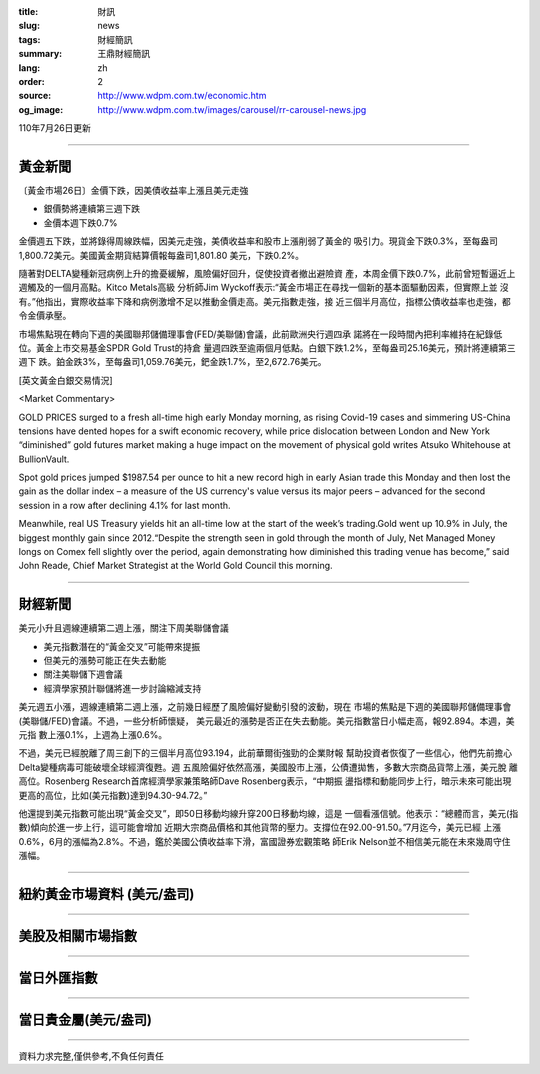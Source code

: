 :title: 財訊
:slug: news
:tags: 財經簡訊
:summary: 王鼎財經簡訊
:lang: zh
:order: 2
:source: http://www.wdpm.com.tw/economic.htm
:og_image: http://www.wdpm.com.tw/images/carousel/rr-carousel-news.jpg

110年7月26日更新

----

黃金新聞
++++++++

〔黃金市場26日〕金價下跌，因美債收益率上漲且美元走強

* 銀價勢將連續第三週下跌
* 金價本週下跌0.7%

金價週五下跌，並將錄得周線跌幅，因美元走強，美債收益率和股市上漲削弱了黃金的
吸引力。現貨金下跌0.3%，至每盎司1,800.72美元。美國黃金期貨結算價報每盎司1,801.80
美元，下跌0.2%。

隨著對DELTA變種新冠病例上升的擔憂緩解，風險偏好回升，促使投資者撤出避險資
產，本周金價下跌0.7%，此前曾短暫逼近上週觸及的一個月高點。Kitco Metals高級
分析師Jim Wyckoff表示:“黃金市場正在尋找一個新的基本面驅動因素，但實際上並
沒有。”他指出，實際收益率下降和病例激增不足以推動金價走高。美元指數走強，接
近三個半月高位，指標公債收益率也走強，都令金價承壓。

市場焦點現在轉向下週的美國聯邦儲備理事會(FED/美聯儲)會議，此前歐洲央行週四承
諾將在一段時間內把利率維持在紀錄低位。黃金上市交易基金SPDR Gold Trust的持倉
量週四跌至逾兩個月低點。白銀下跌1.2%，至每盎司25.16美元，預計將連續第三週下
跌。鉑金跌3%，至每盎司1,059.76美元，鈀金跌1.7%，至2,672.76美元。








[英文黃金白銀交易情況]

<Market Commentary>

GOLD PRICES surged to a fresh all-time high early Monday morning, as 
rising Covid-19 cases and simmering US-China tensions have dented hopes 
for a swift economic recovery, while price dislocation between London and 
New York “diminished” gold futures market making a huge impact on the 
movement of physical gold writes Atsuko Whitehouse at BullionVault.
 
Spot gold prices jumped $1987.54 per ounce to hit a new record high in 
early Asian trade this Monday and then lost the gain as the dollar 
index – a measure of the US currency's value versus its major 
peers – advanced for the second session in a row after declining 4.1% 
for last month.
 
Meanwhile, real US Treasury yields hit an all-time low at the start of 
the week’s trading.Gold went up 10.9% in July, the biggest monthly gain 
since 2012.“Despite the strength seen in gold through the month of July, 
Net Managed Money longs on Comex fell slightly over the period, again 
demonstrating how diminished this trading venue has become,” said John 
Reade, Chief Market Strategist at the World Gold Council this morning.

----

財經新聞
++++++++
美元小升且週線連續第二週上漲，關注下周美聯儲會議

* 美元指數潛在的“黃金交叉”可能帶來提振
* 但美元的漲勢可能正在失去動能
* 關注美聯儲下週會議
* 經濟學家預計聯儲將進一步討論縮減支持

美元週五小漲，週線連續第二週上漲，之前幾日經歷了風險偏好變動引發的波動，現在
市場的焦點是下週的美國聯邦儲備理事會(美聯儲/FED)會議。不過，一些分析師懷疑，
美元最近的漲勢是否正在失去動能。美元指數當日小幅走高，報92.894。本週，美元指
數上漲0.1%，上週為上漲0.6%。
    
不過，美元已經脫離了周三創下的三個半月高位93.194，此前華爾街強勁的企業財報
幫助投資者恢復了一些信心，他們先前擔心Delta變種病毒可能破壞全球經濟復甦。週
五風險偏好依然高漲，美國股市上漲，公債遭拋售，多數大宗商品貨幣上漲，美元脫
離高位。Rosenberg Research首席經濟學家兼策略師Dave Rosenberg表示，“中期振
盪指標和動能同步上行，暗示未來可能出現更高的高位，比如(美元指數)達到94.30-94.72。”

他還提到美元指數可能出現“黃金交叉”，即50日移動均線升穿200日移動均線，這是
一個看漲信號。他表示：“總體而言，美元(指數)傾向於進一步上行，這可能會增加
近期大宗商品價格和其他貨幣的壓力。支撐位在92.00-91.50。”7月迄今，美元已經
上漲0.6%，6月的漲幅為2.8%。不過，鑑於美國公債收益率下滑，富國證券宏觀策略
師Erik Nelson並不相信美元能在未來幾周守住漲幅。



            


----

紐約黃金市場資料 (美元/盎司)
++++++++++++++++++++++++++++

.. raw:: html

  <A HREF="http://www.kitco.com/connecting.html">
  <IMG SRC="http://www.kitconet.com/images/quotes_4b2.gif" BORDER="0" ALT="[Most Recent Quotes from www.kitco.com]">
  </A>

----

美股及相關市場指數
++++++++++++++++++

.. raw:: html

  <!-- TradingView Widget BEGIN -->
  <div class="tradingview-widget-container">
    <div class="tradingview-widget-container__widget"></div>
    <div class="tradingview-widget-copyright"><a href="https://tw.tradingview.com/markets/indices/" rel="noopener" target="_blank"><span class="blue-text">指數行情</span></a>由TradingView提供</div>
    <script type="text/javascript" src="https://s3.tradingview.com/external-embedding/embed-widget-market-quotes.js" async>
    {
    "title": "指數",
    "width": 770,
    "height": 450,
    "locale": "zh_TW",
    "symbolsGroups": [
      {
        "name": "美國和加拿大",
        "symbols": [
          {
            "name": "FOREXCOM:SPXUSD",
            "displayName": "標準普爾500"
          },
          {
            "name": "FOREXCOM:NSXUSD",
            "displayName": "納斯達克100指數"
          },
          {
            "name": "CME_MINI:ES1!",
            "displayName": "E-迷你 標普指數期貨"
          },
          {
            "name": "INDEX:DXY",
            "displayName": "美元指數"
          },
          {
            "name": "FOREXCOM:DJI",
            "displayName": "道瓊斯 30"
          }
        ]
      },
      {
        "name": "歐洲",
        "symbols": [
          {
            "name": "INDEX:SX5E",
            "displayName": "歐元藍籌50"
          },
          {
            "name": "FOREXCOM:UKXGBP",
            "displayName": "富時100"
          },
          {
            "name": "INDEX:DEU30",
            "displayName": "德國DAX指數"
          },
          {
            "name": "INDEX:CAC40",
            "displayName": "法國 CAC 40 指數"
          },
          {
            "name": "INDEX:SMI"
          }
        ]
      },
      {
        "name": "亞太",
        "symbols": [
          {
            "name": "INDEX:NKY",
            "displayName": "日經225"
          },
          {
            "name": "INDEX:HSI",
            "displayName": "恆生"
          },
          {
            "name": "BSE:SENSEX",
            "displayName": "印度孟買指數"
          },
          {
            "name": "BSE:BSE500"
          },
          {
            "name": "INDEX:KSIC",
            "displayName": "韓國Kospi綜合指數"
          }
        ]
      }
    ],
    "colorTheme": "light"
  }
    </script>
  </div>
  <!-- TradingView Widget END -->

----

當日外匯指數
++++++++++++

.. raw:: html

  <!-- TradingView Widget BEGIN -->
  <div class="tradingview-widget-container">
    <div class="tradingview-widget-container__widget"></div>
    <div class="tradingview-widget-copyright"><a href="https://tw.tradingview.com/markets/currencies/forex-cross-rates/" rel="noopener" target="_blank"><span class="blue-text">外匯匯率</span></a>由TradingView提供</div>
    <script type="text/javascript" src="https://s3.tradingview.com/external-embedding/embed-widget-forex-cross-rates.js" async>
    {
    "width": "100%",
    "height": "100%",
    "currencies": [
      "EUR",
      "USD",
      "JPY",
      "GBP",
      "CNY",
      "TWD"
    ],
    "isTransparent": false,
    "colorTheme": "light",
    "locale": "zh_TW"
  }
    </script>
  </div>
  <!-- TradingView Widget END -->

----

當日貴金屬(美元/盎司)
+++++++++++++++++++++

.. raw:: html 

  <A HREF="http://www.kitco.com/connecting.html">
  <IMG SRC="http://www.kitconet.com/images/quotes_7a.gif" BORDER="0" ALT="[Most Recent Quotes from www.kitco.com]">
  </A>

----

資料力求完整,僅供參考,不負任何責任
